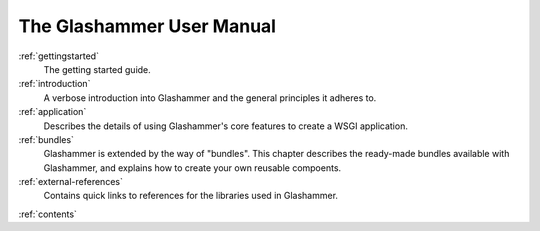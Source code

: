 
The Glashammer User Manual
==========================

:ref:`gettingstarted`
    The getting started guide.

:ref:`introduction`
    A verbose introduction into Glashammer and the general principles it
    adheres to.

:ref:`application`
    Describes the details of using Glashammer's core features to create a WSGI
    application.

:ref:`bundles`
    Glashammer is extended by the way of "bundles". This chapter describes the
    ready-made bundles available with Glashammer, and explains how to create
    your own reusable compoents.

:ref:`external-references`
    Contains quick links to references for the libraries used in Glashammer.


:ref:`contents`
